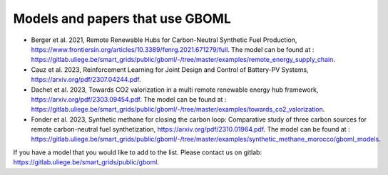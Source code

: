 Models and papers that use GBOML
===================================

* Berger et al. 2021, Remote Renewable Hubs for Carbon-Neutral Synthetic Fuel Production, https://www.frontiersin.org/articles/10.3389/fenrg.2021.671279/full. The model can be found at : https://gitlab.uliege.be/smart_grids/public/gboml/-/tree/master/examples/remote_energy_supply_chain.

* Cauz et al. 2023, Reinforcement Learning for Joint Design and Control of Battery-PV Systems, https://arxiv.org/pdf/2307.04244.pdf.

* Dachet et al. 2023, Towards CO2 valorization in a multi remote renewable energy hub framework, https://arxiv.org/pdf/2303.09454.pdf. The model can be found at : https://gitlab.uliege.be/smart_grids/public/gboml/-/tree/master/examples/towards_co2_valorization.

* Fonder et al. 2023, Synthetic methane for closing the carbon loop: Comparative study of three carbon sources for remote carbon-neutral fuel synthetization, https://arxiv.org/pdf/2310.01964.pdf. The model can be found at : https://gitlab.uliege.be/smart_grids/public/gboml/-/tree/master/examples/synthetic_methane_morocco/gboml_models.

If you have a model that you would like to add to the list. Please contact us on gitlab: https://gitlab.uliege.be/smart_grids/public/gboml.